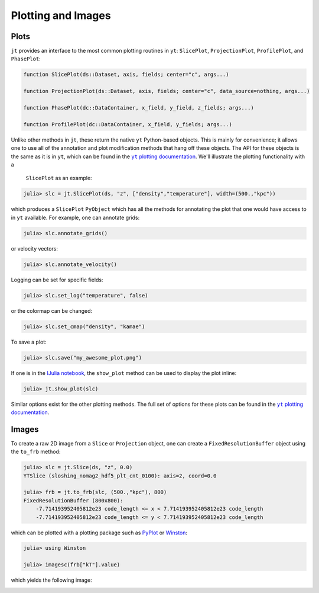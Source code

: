 .. _plotting-and-images:

.. |yt_plotting_docs| replace:: ``yt`` plotting documentation
.. _yt_plotting_docs: http://yt-project.org/doc

Plotting and Images
===================

.. _plots:

Plots
-----

``jt`` provides an interface to the most common plotting routines in ``yt``: ``SlicePlot``,
``ProjectionPlot``, ``ProfilePlot``, and ``PhasePlot``:

.. code-block:: julia

    function SlicePlot(ds::Dataset, axis, fields; center="c", args...)

    function ProjectionPlot(ds::Dataset, axis, fields; center="c", data_source=nothing, args...)

    function PhasePlot(dc::DataContainer, x_field, y_field, z_fields; args...)

    function ProfilePlot(dc::DataContainer, x_field, y_fields; args...)

Unlike other methods in ``jt``, these return the native ``yt`` Python-based objects. This is
mainly for convenience; it allows one to use all of the annotation and plot modification methods
that hang off these objects. The API for these objects is the same as it is in ``yt``,
which can be found in the |yt_plotting_docs|_. We'll illustrate the plotting functionality with a
 ``SlicePlot`` as an example:

.. code-block:: jlcon

    julia> slc = jt.SlicePlot(ds, "z", ["density","temperature"], width=(500.,"kpc"))

.. image:: ../images/slice_density.png

.. image:: ../images/slice_temperature.png

which produces a ``SlicePlot`` ``PyObject`` which has all the methods for annotating the plot
that one would have access to in ``yt`` available. For example, one can annotate grids:

.. code-block:: jlcon

    julia> slc.annotate_grids()

.. image:: ../images/slice_density_grids.png

.. image:: ../images/slice_temperature_grids.png

or velocity vectors:

.. code-block:: jlcon

    julia> slc.annotate_velocity()

.. image:: ../images/slice_density_velocity.png

.. image:: ../images/slice_temperature_velocity.png

Logging can be set for specific fields:

.. code-block:: jlcon

    julia> slc.set_log("temperature", false)

.. image:: ../images/slice_temperature_linear.png

or the colormap can be changed:

.. code-block:: jlcon

    julia> slc.set_cmap("density", "kamae")

.. image:: ../images/slice_density_colormap.png

.. code-block:: jlcon

To save a plot:

.. code-block:: jlcon

    julia> slc.save("my_awesome_plot.png")
    
If one is in the `IJulia notebook <http://github.com/JuliaLang/IJulia.jl>`_, the ``show_plot``
method can be used to display the plot inline:

.. code-block:: jlcon

    julia> jt.show_plot(slc)

Similar options exist for the other plotting methods. The full set of options for these plots can
be found in the |yt_plotting_docs|_.

.. _images:

Images
------

To create a raw 2D image from a ``Slice`` or ``Projection`` object,
one can create a ``FixedResolutionBuffer`` object using the ``to_frb`` method:

.. code-block:: jlcon

    julia> slc = jt.Slice(ds, "z", 0.0)
    YTSlice (sloshing_nomag2_hdf5_plt_cnt_0100): axis=2, coord=0.0

    julia> frb = jt.to_frb(slc, (500.,"kpc"), 800)
    FixedResolutionBuffer (800x800):
        -7.714193952405812e23 code_length <= x < 7.714193952405812e23 code_length
        -7.714193952405812e23 code_length <= y < 7.714193952405812e23 code_length

which can be plotted with a plotting package such as
`PyPlot <http://github.com/stevengj/PyPlot.jl>`_ or `Winston <http://github.com/nolta/Winston.jl>`_:

.. code-block:: jlcon

    julia> using Winston

    julia> imagesc(frb["kT"].value)

which yields the following image:

.. image:: ../images/winston.png